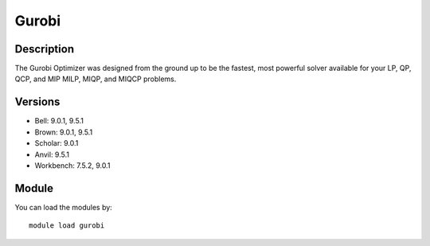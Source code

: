 .. _backbone-label:

Gurobi
==============================

Description
~~~~~~~~
The Gurobi Optimizer was designed from the ground up to be the fastest, most powerful solver available for your LP, QP, QCP, and MIP MILP, MIQP, and MIQCP problems.

Versions
~~~~~~~~
- Bell: 9.0.1, 9.5.1
- Brown: 9.0.1, 9.5.1
- Scholar: 9.0.1
- Anvil: 9.5.1
- Workbench: 7.5.2, 9.0.1

Module
~~~~~~~~
You can load the modules by::

    module load gurobi

